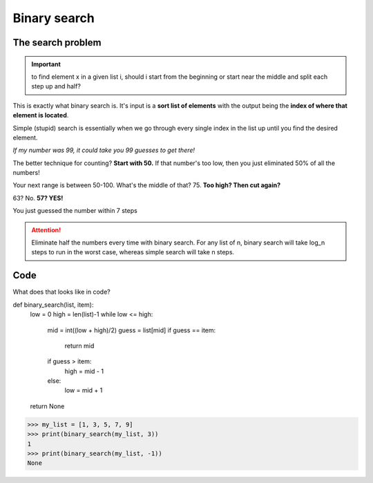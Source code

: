 Binary search
=====

.. _searchproblem:

The search problem
------------

.. Important:: to find element x in a given list i, should i start from the beginning or start near the middle and split each step up and half?

This is exactly what binary search is. It's input is a **sort list of elements** with the output being the **index of where that element is located**. 

Simple (stupid) search is essentially when we go through every single index in the list up until you find the desired element.

*If my number was 99, it could take you 99 guesses to get there!*

The better technique for counting? **Start with 50.** If that number's too low, then you just eliminated 50% of all the numbers!

Your next range is between 50-100. What's the middle of that? 75. **Too high? Then cut again?**

63? No. **57? YES!**

You just guessed the number within 7 steps

.. Attention:: Eliminate half the numbers every time with binary search. For any list of n, binary search will take log_n steps to run in the worst case, whereas simple search will take n steps. 


Code
----------------

What does that looks like in code?

def binary_search(list, item):
	low = 0
	high = len(list)-1
	while low <= high:
		mid = int((low + high)/2)
		guess = list[mid]
		if guess == item:
		  return mid
		if guess > item:
		  high = mid - 1
		else:
		  low = mid + 1
	return None
>>> my_list = [1, 3, 5, 7, 9]
>>> print(binary_search(my_list, 3)) 
1
>>> print(binary_search(my_list, -1)) 
None

